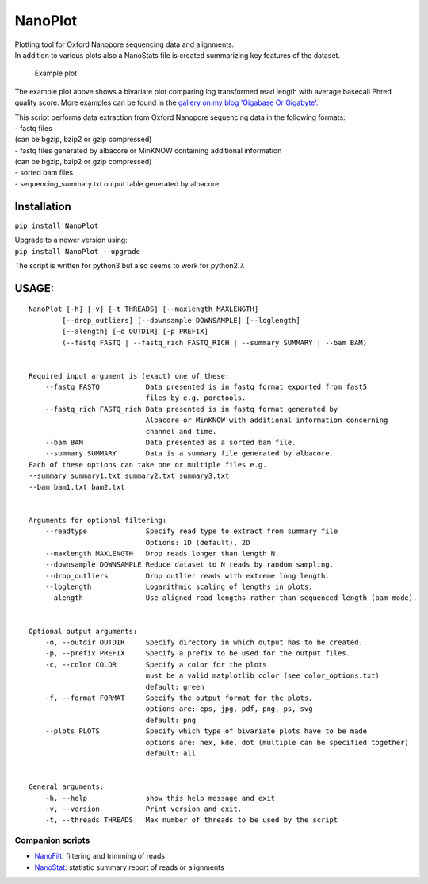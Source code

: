 NanoPlot
========

| Plotting tool for Oxford Nanopore sequencing data and alignments.
| In addition to various plots also a NanoStats file is created
  summarizing key features of the dataset.

.. figure:: https://github.com/wdecoster/NanoPlot/blob/master/examples/scaled_Log_Downsampled_LengthvsQualityScatterPlot_kde.png
   :alt: Example plot

   Example plot

The example plot above shows a bivariate plot comparing log transformed
read length with average basecall Phred quality score. More examples can
be found in the `gallery on my blog 'Gigabase Or
Gigabyte'. <https://gigabaseorgigabyte.wordpress.com/2017/06/01/example-gallery-of-nanoplot/>`__

| This script performs data extraction from Oxford Nanopore sequencing
  data in the following formats:
| - fastq files
| (can be bgzip, bzip2 or gzip compressed)
| - fastq files generated by albacore or MinKNOW containing additional
  information
| (can be bgzip, bzip2 or gzip compressed)
| - sorted bam files
| - sequencing\_summary.txt output table generated by albacore

Installation
~~~~~~~~~~~~

``pip install NanoPlot``

| Upgrade to a newer version using:
| ``pip install NanoPlot --upgrade``

The script is written for python3 but also seems to work for python2.7.

USAGE:
~~~~~~

::


    NanoPlot [-h] [-v] [-t THREADS] [--maxlength MAXLENGTH]
            [--drop_outliers] [--downsample DOWNSAMPLE] [--loglength]
            [--alength] [-o OUTDIR] [-p PREFIX]
            (--fastq FASTQ | --fastq_rich FASTQ_RICH | --summary SUMMARY | --bam BAM)


    Required input argument is (exact) one of these:
        --fastq FASTQ           Data presented is in fastq format exported from fast5
                                files by e.g. poretools.
        --fastq_rich FASTQ_rich Data presented is in fastq format generated by
                                Albacore or MinKNOW with additional information concerning
                                channel and time.
        --bam BAM               Data presented as a sorted bam file.
        --summary SUMMARY       Data is a summary file generated by albacore.
    Each of these options can take one or multiple files e.g.
    --summary summary1.txt summary2.txt summary3.txt
    --bam bam1.txt bam2.txt


    Arguments for optional filtering:
        --readtype              Specify read type to extract from summary file
                                Options: 1D (default), 2D
        --maxlength MAXLENGTH   Drop reads longer than length N.
        --downsample DOWNSAMPLE Reduce dataset to N reads by random sampling.
        --drop_outliers         Drop outlier reads with extreme long length.
        --loglength             Logarithmic scaling of lengths in plots.
        --alength               Use aligned read lengths rather than sequenced length (bam mode).


    Optional output arguments:
        -o, --outdir OUTDIR     Specify directory in which output has to be created.
        -p, --prefix PREFIX     Specify a prefix to be used for the output files.
        -c, --color COLOR       Specify a color for the plots
                                must be a valid matplotlib color (see color_options.txt)
                                default: green
        -f, --format FORMAT     Specify the output format for the plots,
                                options are: eps, jpg, pdf, png, ps, svg
                                default: png
        --plots PLOTS           Specify which type of bivariate plots have to be made
                                options are: hex, kde, dot (multiple can be specified together)
                                default: all


    General arguments:
        -h, --help              show this help message and exit
        -v, --version           Print version and exit.
        -t, --threads THREADS   Max number of threads to be used by the script

Companion scripts
-----------------

-  `NanoFilt <https://github.com/wdecoster/nanofilt>`__: filtering and
   trimming of reads
-  `NanoStat <https://github.com/wdecoster/nanostat>`__: statistic
   summary report of reads or alignments
